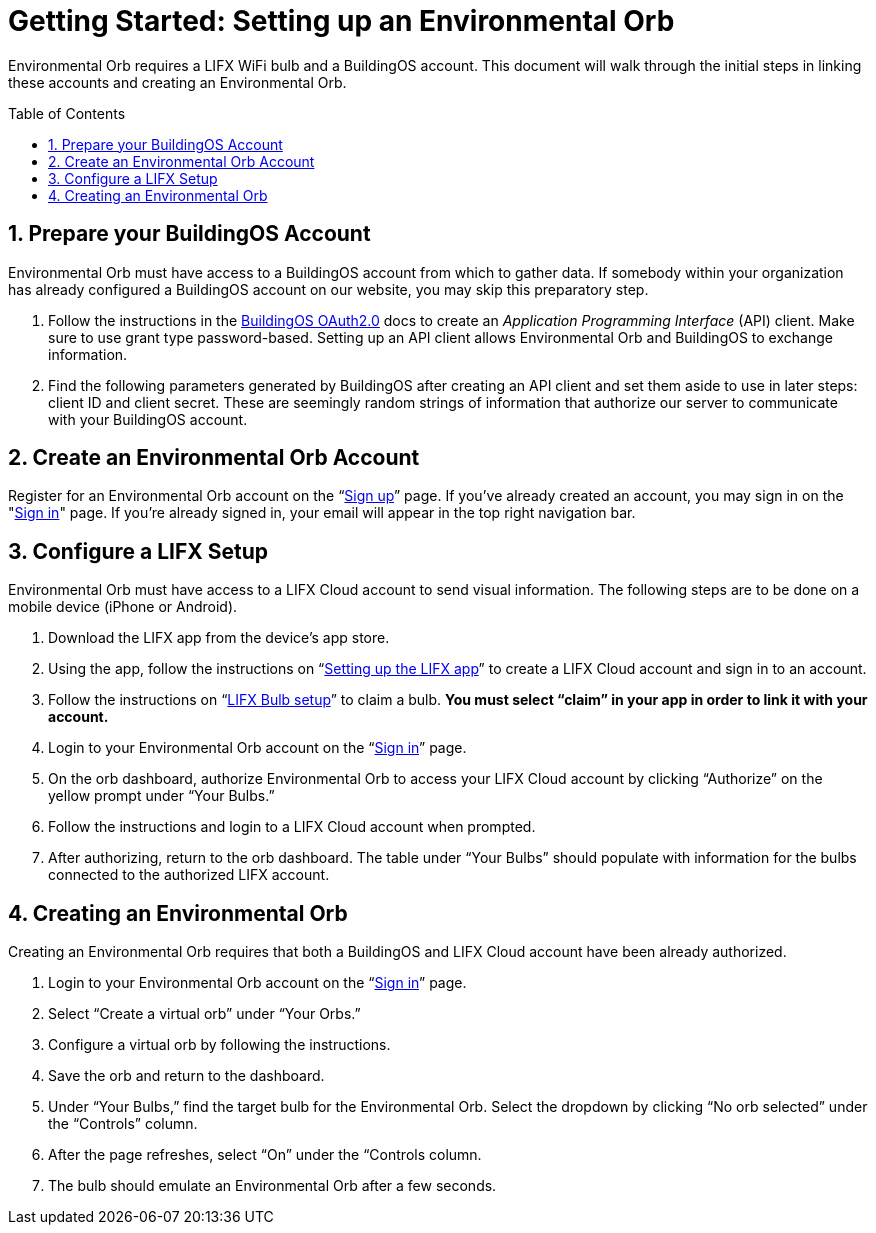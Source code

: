 :sectnums:
:toclevels: 3
:toc: preamble
:linkattrs:
:showtitle:


= Getting Started: Setting up an Environmental Orb +

Environmental Orb requires a LIFX WiFi bulb and a BuildingOS account. This document will walk through the initial steps in linking these accounts and creating an Environmental Orb.

== Prepare your BuildingOS Account

Environmental Orb must have access to a BuildingOS account from which to gather data. If somebody within your organization has already configured a BuildingOS account on our website, you may skip this preparatory step.

 . Follow the instructions in the http://docs.buildingosapi.apiary.io/#introduction/oauth2.0[BuildingOS OAuth2.0] docs to create an _Application Programming Interface_ (API) client. Make sure to use grant type password-based. Setting up an API client allows Environmental Orb and BuildingOS to exchange information.
 . Find the following parameters generated by BuildingOS after creating an API client and set them aside to use in later steps: client ID and client secret. These are seemingly random strings of information that authorize our server to communicate with your BuildingOS account.

== Create an Environmental Orb Account

Register for an Environmental Orb account on the “link:https://environmentalorb.org/account/signup[Sign up]” page. If you've already created an account, you may sign in on the "link:https://environmentalorb.org/account/signin[Sign in]" page. If you're already signed in, your email will appear in the top right navigation bar.

== Configure a LIFX Setup

Environmental Orb must have access to a LIFX Cloud account to send visual information. The following steps are to be done on a mobile device (iPhone or Android).

 . Download the LIFX app from the device’s app store.
 . Using the app, follow the instructions on “link:https://support.lifx.com/hc/en-us/articles/213449823-Setting-up-the-LIFX-app[Setting up the LIFX app, window="_blank"]” to create a LIFX Cloud account and sign in to an account.
 . Follow the instructions on “link:https://support.lifx.com/hc/en-us/articles/204538340-LIFX-Bulb-Setup[LIFX Bulb setup, window="_blank"]” to claim a bulb. *You must select “claim” in your app in order to link it with your account.*
 . Login to your Environmental Orb account on the “link:https://environmentalorb.org/account/signin[Sign in]” page.
 . On the orb dashboard, authorize Environmental Orb to access your LIFX Cloud account by clicking “Authorize” on the yellow prompt under “Your Bulbs.”
 . Follow the instructions and login to a LIFX Cloud account when prompted.
 . After authorizing, return to the orb dashboard. The table under “Your Bulbs” should populate with information for the bulbs connected to the authorized LIFX account.

== Creating an Environmental Orb

Creating an Environmental Orb requires that both a BuildingOS and LIFX Cloud account have been already authorized.

 . Login to your Environmental Orb account on the “link:https://environmentalorb.org/account/signin[Sign in]” page.
 . Select “Create a virtual orb” under “Your Orbs.”
 . Configure a virtual orb by following the instructions.
 . Save the orb and return to the dashboard.
 . Under “Your Bulbs,” find the target bulb for the Environmental Orb. Select the dropdown by clicking “No orb selected” under the “Controls” column.
 . After the page refreshes, select “On” under the “Controls column.
 . The bulb should emulate an Environmental Orb after a few seconds.
